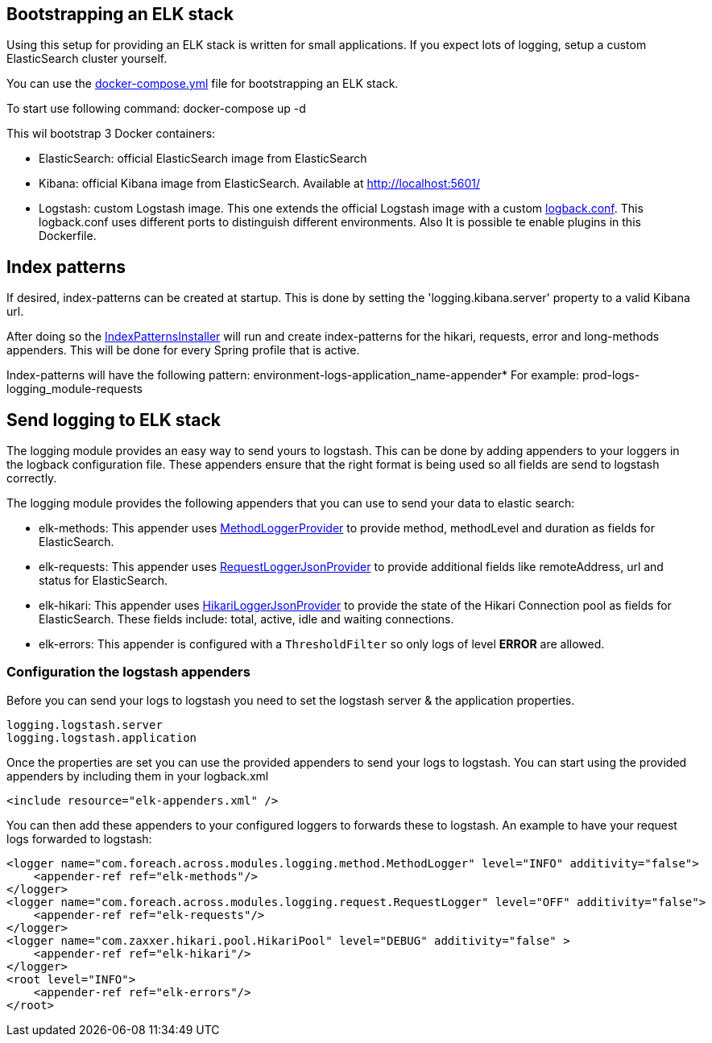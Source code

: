 
[[logging-elk]]
== Bootstrapping an ELK stack
====
Using this setup for providing an ELK stack is written for small applications.
If you expect lots of logging, setup a custom ElasticSearch cluster yourself.
====
You can use the link:logging-module-test-web/docker/docker-compose.yml[docker-compose.yml] file for bootstrapping an ELK stack.

To start use following command:
docker-compose up -d

This wil bootstrap 3 Docker containers:

* ElasticSearch: official ElasticSearch image from ElasticSearch
* Kibana: official Kibana image from ElasticSearch. Available at http://localhost:5601/
* Logstash: custom Logstash image.
This one extends the official Logstash image with a custom link:logging-module-test-web/docker/logstash/logback.conf[logback.conf].
This logback.conf uses different ports to distinguish different environments.
Also It is possible te enable plugins in this Dockerfile.

== Index patterns
If desired, index-patterns can be created at startup.
This is done by setting the 'logging.kibana.server' property to a valid Kibana url.

After doing so the link:com.foreach.across.modules.logging.installers.IndexPatternsInstaller[IndexPatternsInstaller] will run and create index-patterns for
the hikari, requests, error and long-methods appenders.
This will be done for every Spring profile that is active.


Index-patterns will have the following pattern:
environment-logs-application_name-appender*
For example: prod-logs-logging_module-requests

== Send logging to ELK stack
The logging module provides an easy way to send yours to logstash. This can be done by adding appenders
to your loggers in the logback configuration file. These appenders ensure that the right format is being
used so all fields are send to logstash correctly.

The logging module provides the following appenders that you can use to send your data to elastic search:

* elk-methods: This appender uses link:com.foreach.across.modules.logging.method.MethodLoggerJsonProvider[MethodLoggerProvider] to provide method, methodLevel and duration as fields for ElasticSearch.
* elk-requests: This appender uses  link:com.foreach.across.modules.logging.request.RequestLoggerJsonProvider[RequestLoggerJsonProvider] to provide additional fields like remoteAddress, url and status for ElasticSearch.
* elk-hikari: This appender uses link:com.foreach.across.modules.logging.request.HikariLoggerJsonProvider[HikariLoggerJsonProvider] to provide the state of the Hikari Connection pool as fields for ElasticSearch.
These fields include: total, active, idle and waiting connections.
* elk-errors: This appender is configured with a `ThresholdFilter` so only logs of level *ERROR* are allowed.

=== Configuration the logstash appenders
Before you can send your logs to logstash you need to set the logstash server & the application properties.

[subs="verbatim,quotes,attributes"]
----
logging.logstash.server
logging.logstash.application
----

Once the properties are set you can use the provided appenders to send your logs to logstash.
You can start using the provided appenders by including them in your logback.xml

[source,xml,indent=0]
[subs="verbatim,quotes,attributes"]
----
<include resource="elk-appenders.xml" />
----

You can then add these appenders to your configured loggers to forwards these to logstash.
An example to have your request logs forwarded to logstash:

[source,xml,indent=0]
[subs="verbatim,quotes,attributes"]
----
<logger name="com.foreach.across.modules.logging.method.MethodLogger" level="INFO" additivity="false">
    <appender-ref ref="elk-methods"/>
</logger>
<logger name="com.foreach.across.modules.logging.request.RequestLogger" level="OFF" additivity="false">
    <appender-ref ref="elk-requests"/>
</logger>
<logger name="com.zaxxer.hikari.pool.HikariPool" level="DEBUG" additivity="false" >
    <appender-ref ref="elk-hikari"/>
</logger>
<root level="INFO">
    <appender-ref ref="elk-errors"/>
</root>
----
